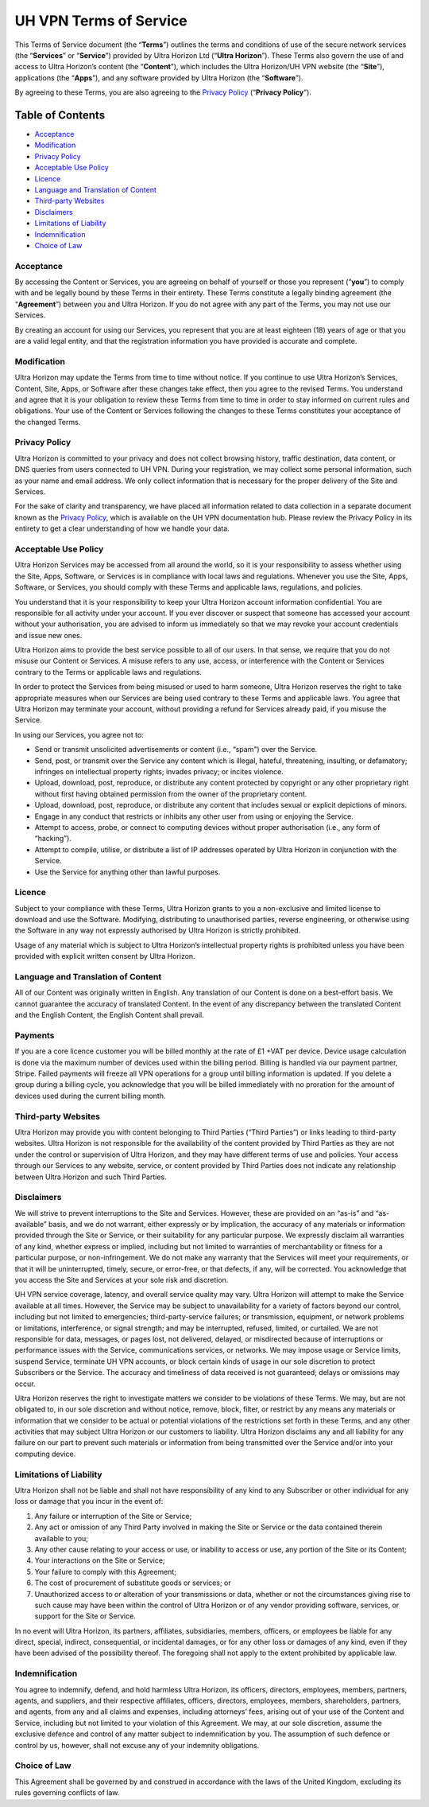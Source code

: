 UH VPN Terms of Service
=======================

This Terms of Service document (the “**Terms**”) outlines the terms and conditions of use of the secure network services (the “**Services**” or “**Service**”) provided by Ultra Horizon Ltd (“**Ultra Horizon**”). These Terms also govern the use of and access to Ultra Horizon’s content (the “**Content**”), which includes the Ultra Horizon/UH VPN website (the “**Site**”), applications (the “**Apps**”), and any software provided by Ultra Horizon (the “**Software**”).

By agreeing to these Terms, you are also agreeing to the `Privacy Policy`_ (“**Privacy Policy**”).

Table of Contents
#################

* `Acceptance`_
* `Modification`_
* `Privacy Policy`_
* `Acceptable Use Policy`_
* `Licence`_
* `Language and Translation of Content`_
* `Third-party Websites`_
* `Disclaimers`_
* `Limitations of Liability`_
* `Indemnification`_
* `Choice of Law`_

Acceptance
~~~~~~~~~~

By accessing the Content or Services, you are agreeing on behalf of yourself or those you represent (“**you**”) to comply with and be legally bound by these Terms in their entirety. These Terms constitute a legally binding agreement (the “**Agreement**”) between you and Ultra Horizon. If you do not agree with any part of the Terms, you may not use our Services.

By creating an account for using our Services, you represent that you are at least eighteen (18) years of age or that you are a valid legal entity, and that the registration information you have provided is accurate and complete.

Modification
~~~~~~~~~~~~

Ultra Horizon may update the Terms from time to time without notice. If you continue to use Ultra Horizon’s Services, Content, Site, Apps, or Software after these changes take effect, then you agree to the revised Terms. You understand and agree that it is your obligation to review these Terms from time to time in order to stay informed on current rules and obligations. Your use of the Content or Services following the changes to these Terms constitutes your acceptance of the changed Terms.

Privacy Policy
~~~~~~~~~~~~~~

Ultra Horizon is committed to your privacy and does not collect browsing history, traffic destination, data content, or DNS queries from users connected to UH VPN. During your registration, we may collect some personal information, such as your name and email address. We only collect information that is necessary for the proper delivery of the Site and Services.

For the sake of clarity and transparency, we have placed all information related to data collection in a separate document known as the `Privacy Policy`_, which is available on the UH VPN documentation hub. Please review the Privacy Policy in its entirety to get a clear understanding of how we handle your data.

Acceptable Use Policy
~~~~~~~~~~~~~~~~~~~~~

Ultra Horizon Services may be accessed from all around the world, so it is your responsibility to assess whether using the Site, Apps, Software, or Services is in compliance with local laws and regulations. Whenever you use the Site, Apps, Software, or Services, you should comply with these Terms and applicable laws, regulations, and policies.

You understand that it is your responsibility to keep your Ultra Horizon account information confidential. You are responsible for all activity under your account. If you ever discover or suspect that someone has accessed your account without your authorisation, you are advised to inform us immediately so that we may revoke your account credentials and issue new ones.

Ultra Horizon aims to provide the best service possible to all of our users. In that sense, we require that you do not misuse our Content or Services. A misuse refers to any use, access, or interference with the Content or Services contrary to the Terms or applicable laws and regulations.

In order to protect the Services from being misused or used to harm someone, Ultra Horizon reserves the right to take appropriate measures when our Services are being used contrary to these Terms and applicable laws. You agree that Ultra Horizon may terminate your account, without providing a refund for Services already paid, if you misuse the Service.

In using our Services, you agree not to:

- Send or transmit unsolicited advertisements or content (i.e., “spam") over the Service.
- Send, post, or transmit over the Service any content which is illegal, hateful, threatening, insulting, or defamatory; infringes on intellectual property rights; invades privacy; or incites violence.
- Upload, download, post, reproduce, or distribute any content protected by copyright or any other proprietary right without first having obtained permission from the owner of the proprietary content.
- Upload, download, post, reproduce, or distribute any content that includes sexual or explicit depictions of minors.
- Engage in any conduct that restricts or inhibits any other user from using or enjoying the Service.
- Attempt to access, probe, or connect to computing devices without proper authorisation (i.e., any form of “hacking”).
- Attempt to compile, utilise, or distribute a list of IP addresses operated by Ultra Horizon in conjunction with the Service.
- Use the Service for anything other than lawful purposes.

Licence
~~~~~~~

Subject to your compliance with these Terms, Ultra Horizon grants to you a non-exclusive and limited license to download and use the Software. Modifying, distributing to unauthorised parties, reverse engineering, or otherwise using the Software in any way not expressly authorised by Ultra Horizon is strictly prohibited.

Usage of any material which is subject to Ultra Horizon’s intellectual property rights is prohibited unless you have been provided with explicit written consent by Ultra Horizon.

Language and Translation of Content
~~~~~~~~~~~~~~~~~~~~~~~~~~~~~~~~~~~

All of our Content was originally written in English. Any translation of our Content is done on a best-effort basis. We cannot guarantee the accuracy of translated Content. In the event of any discrepancy between the translated Content and the English Content, the English Content shall prevail.

Payments
~~~~~~~~

If you are a core licence customer you will be billed monthly at the rate of £1 +VAT per device. Device usage calculation is done via the maximum number of devices used within the billing period. Billing is handled via our payment partner, Stripe. Failed payments will freeze all VPN operations for a group until billing information is updated. If you delete a group during a billing cycle, you acknowledge that you will be billed immediately with no proration for the amount of devices used during the current billing month.

Third-party Websites
~~~~~~~~~~~~~~~~~~~~

Ultra Horizon may provide you with content belonging to Third Parties (“Third Parties”) or links leading to third-party websites. Ultra Horizon is not responsible for the availability of the content provided by Third Parties as they are not under the control or supervision of Ultra Horizon, and they may have different terms of use and policies. Your access through our Services to any website, service, or content provided by Third Parties does not indicate any relationship between Ultra Horizon and such Third Parties.

Disclaimers
~~~~~~~~~~~

We will strive to prevent interruptions to the Site and Services. However, these are provided on an “as-is” and “as-available” basis, and we do not warrant, either expressly or by implication, the accuracy of any materials or information provided through the Site or Service, or their suitability for any particular purpose. We expressly disclaim all warranties of any kind, whether express or implied, including but not limited to warranties of merchantability or fitness for a particular purpose, or non-infringement. We do not make any warranty that the Services will meet your requirements, or that it will be uninterrupted, timely, secure, or error-free, or that defects, if any, will be corrected. You acknowledge that you access the Site and Services at your sole risk and discretion.

UH VPN service coverage, latency, and overall service quality may vary. Ultra Horizon will attempt to make the Service available at all times. However, the Service may be subject to unavailability for a variety of factors beyond our control, including but not limited to emergencies; third-party-service failures; or transmission, equipment, or network problems or limitations, interference, or signal strength; and may be interrupted, refused, limited, or curtailed. We are not responsible for data, messages, or pages lost, not delivered, delayed, or misdirected because of interruptions or performance issues with the Service, communications services, or networks. We may impose usage or Service limits, suspend Service, terminate UH VPN accounts, or block certain kinds of usage in our sole discretion to protect Subscribers or the Service. The accuracy and timeliness of data received is not guaranteed; delays or omissions may occur.

Ultra Horizon reserves the right to investigate matters we consider to be violations of these Terms. We may, but are not obligated to, in our sole discretion and without notice, remove, block, filter, or restrict by any means any materials or information that we consider to be actual or potential violations of the restrictions set forth in these Terms, and any other activities that may subject Ultra Horizon or our customers to liability. Ultra Horizon disclaims any and all liability for any failure on our part to prevent such materials or information from being transmitted over the Service and/or into your computing device.

Limitations of Liability
~~~~~~~~~~~~~~~~~~~~~~~~

Ultra Horizon shall not be liable and shall not have responsibility of any kind to any Subscriber or other individual for any loss or damage that you incur in the event of:

1. Any failure or interruption of the Site or Service;
2. Any act or omission of any Third Party involved in making the Site or Service or the data contained therein available to you;
3. Any other cause relating to your access or use, or inability to access or use, any portion of the Site or its Content;
4. Your interactions on the Site or Service;
5. Your failure to comply with this Agreement;
6. The cost of procurement of substitute goods or services; or
7. Unauthorized access to or alteration of your transmissions or data, whether or not the circumstances giving rise to such cause may have been within the control of Ultra Horizon or of any vendor providing software, services, or support for the Site or Service.

In no event will Ultra Horizon, its partners, affiliates, subsidiaries, members, officers, or employees be liable for any direct, special, indirect, consequential, or incidental damages, or for any other loss or damages of any kind, even if they have been advised of the possibility thereof. The foregoing shall not apply to the extent prohibited by applicable law.

Indemnification
~~~~~~~~~~~~~~~

You agree to indemnify, defend, and hold harmless Ultra Horizon, its officers, directors, employees, members, partners, agents, and suppliers, and their respective affiliates, officers, directors, employees, members, shareholders, partners, and agents, from any and all claims and expenses, including attorneys’ fees, arising out of your use of the Content and Service, including but not limited to your violation of this Agreement. We may, at our sole discretion, assume the exclusive defence and control of any matter subject to indemnification by you. The assumption of such defence or control by us, however, shall not excuse any of your indemnity obligations.

Choice of Law
~~~~~~~~~~~~~

This Agreement shall be governed by and construed in accordance with the laws of the United Kingdom, excluding its rules governing conflicts of law.

.. _Privacy Policy: privacy.html